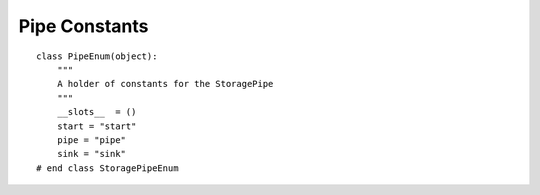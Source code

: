 Pipe Constants
==============

::

    class PipeEnum(object):
        """
        A holder of constants for the StoragePipe
        """
        __slots__  = ()
        start = "start"
        pipe = "pipe"
        sink = "sink"
    # end class StoragePipeEnum
    
    

